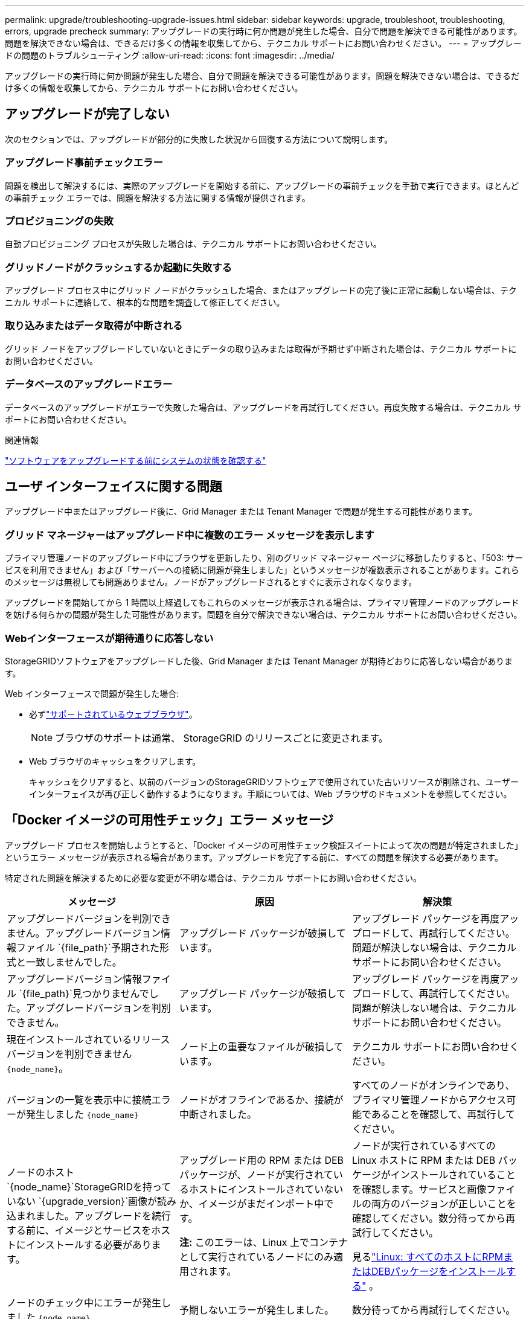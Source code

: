 ---
permalink: upgrade/troubleshooting-upgrade-issues.html 
sidebar: sidebar 
keywords: upgrade, troubleshoot, troubleshooting, errors, upgrade precheck 
summary: アップグレードの実行時に何か問題が発生した場合、自分で問題を解決できる可能性があります。問題を解決できない場合は、できるだけ多くの情報を収集してから、テクニカル サポートにお問い合わせください。 
---
= アップグレードの問題のトラブルシューティング
:allow-uri-read: 
:icons: font
:imagesdir: ../media/


[role="lead"]
アップグレードの実行時に何か問題が発生した場合、自分で問題を解決できる可能性があります。問題を解決できない場合は、できるだけ多くの情報を収集してから、テクニカル サポートにお問い合わせください。



== アップグレードが完了しない

次のセクションでは、アップグレードが部分的に失敗した状況から回復する方法について説明します。



=== アップグレード事前チェックエラー

問題を検出して解決するには、実際のアップグレードを開始する前に、アップグレードの事前チェックを手動で実行できます。ほとんどの事前チェック エラーでは、問題を解決する方法に関する情報が提供されます。



=== プロビジョニングの失敗

自動プロビジョニング プロセスが失敗した場合は、テクニカル サポートにお問い合わせください。



=== グリッドノードがクラッシュするか起動に失敗する

アップグレード プロセス中にグリッド ノードがクラッシュした場合、またはアップグレードの完了後に正常に起動しない場合は、テクニカル サポートに連絡して、根本的な問題を調査して修正してください。



=== 取り込みまたはデータ取得が中断される

グリッド ノードをアップグレードしていないときにデータの取り込みまたは取得が予期せず中断された場合は、テクニカル サポートにお問い合わせください。



=== データベースのアップグレードエラー

データベースのアップグレードがエラーで失敗した場合は、アップグレードを再試行してください。再度失敗する場合は、テクニカル サポートにお問い合わせください。

.関連情報
link:checking-systems-condition-before-upgrading-software.html["ソフトウェアをアップグレードする前にシステムの状態を確認する"]



== ユーザ インターフェイスに関する問題

アップグレード中またはアップグレード後に、Grid Manager または Tenant Manager で問題が発生する可能性があります。



=== グリッド マネージャーはアップグレード中に複数のエラー メッセージを表示します

プライマリ管理ノードのアップグレード中にブラウザを更新したり、別のグリッド マネージャー ページに移動したりすると、「503: サービスを利用できません」および「サーバーへの接続に問題が発生しました」というメッセージが複数表示されることがあります。これらのメッセージは無視しても問題ありません。ノードがアップグレードされるとすぐに表示されなくなります。

アップグレードを開始してから 1 時間以上経過してもこれらのメッセージが表示される場合は、プライマリ管理ノードのアップグレードを妨げる何らかの問題が発生した可能性があります。問題を自分で解決できない場合は、テクニカル サポートにお問い合わせください。



=== Webインターフェースが期待通りに応答しない

StorageGRIDソフトウェアをアップグレードした後、Grid Manager または Tenant Manager が期待どおりに応答しない場合があります。

Web インターフェースで問題が発生した場合:

* 必ずlink:../admin/web-browser-requirements.html["サポートされているウェブブラウザ"]。
+

NOTE: ブラウザのサポートは通常、 StorageGRID のリリースごとに変更されます。

* Web ブラウザのキャッシュをクリアします。
+
キャッシュをクリアすると、以前のバージョンのStorageGRIDソフトウェアで使用されていた古いリソースが削除され、ユーザー インターフェイスが再び正しく動作するようになります。手順については、Web ブラウザのドキュメントを参照してください。





== 「Docker イメージの可用性チェック」エラー メッセージ

アップグレード プロセスを開始しようとすると、「Docker イメージの可用性チェック検証スイートによって次の問題が特定されました」というエラー メッセージが表示される場合があります。アップグレードを完了する前に、すべての問題を解決する必要があります。

特定された問題を解決するために必要な変更が不明な場合は、テクニカル サポートにお問い合わせください。

[cols="1a,1a,1a"]
|===
| メッセージ | 原因 | 解決策 


 a| 
アップグレードバージョンを判別できません。アップグレードバージョン情報ファイル `{file_path}`予期された形式と一致しませんでした。
 a| 
アップグレード パッケージが破損しています。
 a| 
アップグレード パッケージを再度アップロードして、再試行してください。問題が解決しない場合は、テクニカル サポートにお問い合わせください。



 a| 
アップグレードバージョン情報ファイル `{file_path}`見つかりませんでした。アップグレードバージョンを判別できません。
 a| 
アップグレード パッケージが破損しています。
 a| 
アップグレード パッケージを再度アップロードして、再試行してください。問題が解決しない場合は、テクニカル サポートにお問い合わせください。



 a| 
現在インストールされているリリースバージョンを判別できません `{node_name}`。
 a| 
ノード上の重要なファイルが破損しています。
 a| 
テクニカル サポートにお問い合わせください。



 a| 
バージョンの一覧を表示中に接続エラーが発生しました `{node_name}`
 a| 
ノードがオフラインであるか、接続が中断されました。
 a| 
すべてのノードがオンラインであり、プライマリ管理ノードからアクセス可能であることを確認して、再試行してください。



 a| 
ノードのホスト `{node_name}`StorageGRIDを持っていない `{upgrade_version}`画像が読み込まれました。アップグレードを続行する前に、イメージとサービスをホストにインストールする必要があります。
 a| 
アップグレード用の RPM または DEB パッケージが、ノードが実行されているホストにインストールされていないか、イメージがまだインポート中です。

*注:* このエラーは、Linux 上でコンテナとして実行されているノードにのみ適用されます。
 a| 
ノードが実行されているすべての Linux ホストに RPM または DEB パッケージがインストールされていることを確認します。サービスと画像ファイルの両方のバージョンが正しいことを確認してください。数分待ってから再試行してください。

見るlink:../upgrade/linux-installing-rpm-or-deb-package-on-all-hosts.html["Linux: すべてのホストにRPMまたはDEBパッケージをインストールする"] 。



 a| 
ノードのチェック中にエラーが発生しました `{node_name}`
 a| 
予期しないエラーが発生しました。
 a| 
数分待ってから再試行してください。



 a| 
事前チェックの実行中にキャッチされないエラーが発生しました。 `{error_string}`
 a| 
予期しないエラーが発生しました。
 a| 
数分待ってから再試行してください。

|===